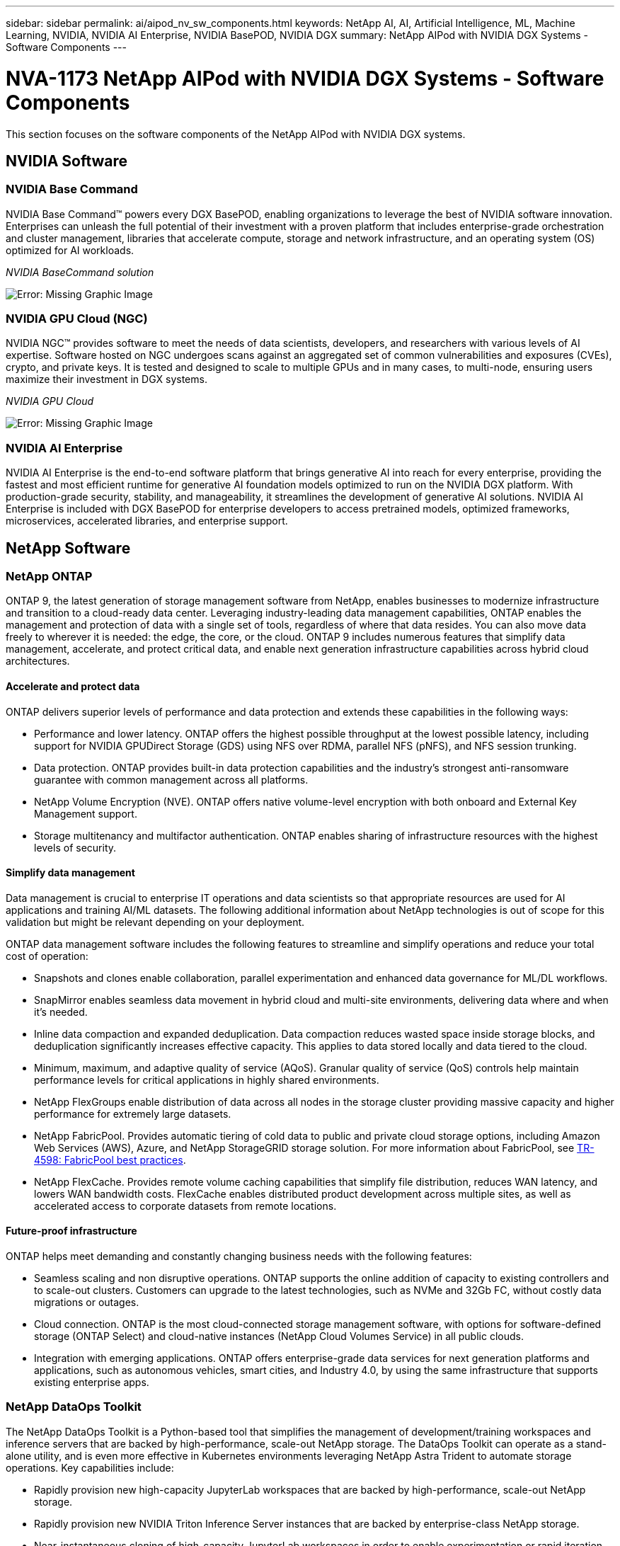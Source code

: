 ---
sidebar: sidebar
permalink: ai/aipod_nv_sw_components.html
keywords: NetApp AI, AI, Artificial Intelligence, ML, Machine Learning, NVIDIA, NVIDIA AI Enterprise, NVIDIA BasePOD, NVIDIA DGX
summary: NetApp AIPod with NVIDIA DGX Systems - Software Components
---

= NVA-1173 NetApp AIPod with NVIDIA DGX Systems - Software Components
:hardbreaks:
:nofooter:
:icons: font
:linkattrs:
:imagesdir: ./../media/

[.lead]
This section focuses on the software components of the NetApp AIPod with NVIDIA DGX systems.

== NVIDIA Software

=== NVIDIA Base Command

NVIDIA Base Command&#8482; powers every DGX BasePOD, enabling organizations to leverage the best of NVIDIA software innovation. Enterprises can unleash the full potential of their investment with a proven platform that includes enterprise-grade orchestration and cluster management, libraries that accelerate compute, storage and network infrastructure, and an operating system (OS) optimized for AI workloads.

_NVIDIA BaseCommand solution_

image:aipod_nv_BaseCommand_new.png[Error: Missing Graphic Image]

=== NVIDIA GPU Cloud (NGC)

NVIDIA NGC™ provides software to meet the needs of data scientists, developers, and researchers with various levels of AI expertise. Software hosted on NGC undergoes scans against an aggregated set of common vulnerabilities and exposures (CVEs), crypto, and private keys. It is tested and designed to scale to multiple GPUs and in many cases, to multi-node, ensuring users maximize their investment in DGX systems.

_NVIDIA GPU Cloud_

image:aipod_nv_ngc.png[Error: Missing Graphic Image]

=== NVIDIA AI Enterprise

NVIDIA AI Enterprise is the end-to-end software platform that brings generative AI into reach for every enterprise, providing the fastest and most efficient runtime for generative AI foundation models optimized to run on the NVIDIA DGX platform. With production-grade security, stability, and manageability, it streamlines the development of generative AI solutions. NVIDIA AI Enterprise is included with DGX BasePOD for enterprise developers to access pretrained models, optimized frameworks, microservices, accelerated libraries, and enterprise support.

== NetApp Software

=== NetApp ONTAP

ONTAP 9, the latest generation of storage management software from NetApp, enables businesses to modernize infrastructure and transition to a cloud-ready data center. Leveraging industry-leading data management capabilities, ONTAP enables the management and protection of data with a single set of tools, regardless of where that data resides. You can also move data freely to wherever it is needed: the edge, the core, or the cloud. ONTAP 9 includes numerous features that simplify data management, accelerate, and protect critical data, and enable next generation infrastructure capabilities across hybrid cloud architectures.

==== Accelerate and protect data

ONTAP delivers superior levels of performance and data protection and extends these capabilities in the following ways:

• Performance and lower latency. ONTAP offers the highest possible throughput at the lowest possible latency, including support for NVIDIA GPUDirect Storage (GDS) using NFS over RDMA, parallel NFS (pNFS), and NFS session trunking.  
• Data protection. ONTAP provides built-in data protection capabilities and the industry's strongest anti-ransomware guarantee with common management across all platforms.
• NetApp Volume Encryption (NVE). ONTAP offers native volume-level encryption with both onboard and External Key Management support.
• Storage multitenancy and multifactor authentication. ONTAP enables sharing of infrastructure resources with the highest levels of security.

==== Simplify data management

Data management is crucial to enterprise IT operations and data scientists so that appropriate resources are used for AI applications and training AI/ML datasets. The following additional information about NetApp technologies is out of scope for this validation but might be relevant depending on your deployment.

ONTAP data management software includes the following features to streamline and simplify operations and reduce your total cost of operation:

• Snapshots and clones enable collaboration, parallel experimentation and enhanced data governance for ML/DL workflows. 
• SnapMirror enables seamless data movement in hybrid cloud and multi-site environments, delivering data where and when it's needed. 
• Inline data compaction and expanded deduplication. Data compaction reduces wasted space inside storage blocks, and deduplication significantly increases effective capacity. This applies to data stored locally and data tiered to the cloud.
• Minimum, maximum, and adaptive quality of service (AQoS). Granular quality of service (QoS) controls help maintain performance levels for critical applications in highly shared environments.
• NetApp FlexGroups enable distribution of data across all nodes in the storage cluster providing massive capacity and higher performance for extremely large datasets.
• NetApp FabricPool. Provides automatic tiering of cold data to public and private cloud storage options, including Amazon Web Services (AWS), Azure, and NetApp StorageGRID storage solution. For more information about FabricPool, see https://www.netapp.com/pdf.html?item=/media/17239-tr4598pdf.pdf[TR-4598: FabricPool best practices^].
• NetApp FlexCache. Provides remote volume caching capabilities that simplify file distribution, reduces WAN latency, and lowers WAN bandwidth costs. FlexCache enables distributed product development across multiple sites, as well as accelerated access to corporate datasets from remote locations.

==== Future-proof infrastructure

ONTAP helps meet demanding and constantly changing business needs with the following features:

• Seamless scaling and non disruptive operations. ONTAP supports the online addition of capacity to existing controllers and to scale-out clusters. Customers can upgrade to the latest technologies, such as NVMe and 32Gb FC, without costly data migrations or outages.
• Cloud connection. ONTAP is the most cloud-connected storage management software, with options for software-defined storage (ONTAP Select) and cloud-native instances (NetApp Cloud Volumes Service) in all public clouds.
• Integration with emerging applications. ONTAP offers enterprise-grade data services for next generation platforms and applications, such as autonomous vehicles, smart cities, and Industry 4.0, by using the same infrastructure that supports existing enterprise apps.

=== NetApp DataOps Toolkit

The NetApp DataOps Toolkit is a Python-based tool that simplifies the management of development/training workspaces and inference servers that are backed by high-performance, scale-out NetApp storage. The DataOps Toolkit can operate as a stand-alone utility, and is even more effective in Kubernetes environments leveraging NetApp Astra Trident to automate storage operations. Key capabilities include:

• Rapidly provision new high-capacity JupyterLab workspaces that are backed by high-performance, scale-out NetApp storage.
• Rapidly provision new NVIDIA Triton Inference Server instances that are backed by enterprise-class NetApp storage.
• Near-instantaneous cloning of high-capacity JupyterLab workspaces in order to enable experimentation or rapid iteration.
• Near-instantaneous snapshots of high-capacity JupyterLab workspaces for backup and/or traceability/baselining.
• Near-instantaneous provisioning, cloning, and snapshots of high-capacity, high-performance data volumes. 

=== NetApp Astra Trident

Astra Trident is a fully supported, open-source storage orchestrator for containers and Kubernetes distributions, including Anthos. Trident works with the entire NetApp storage portfolio, including NetApp ONTAP, and it also supports NFS, NVMe/TCP, and iSCSI connections. Trident accelerates the DevOps workflow by allowing end users to provision and manage storage from their NetApp storage systems without requiring intervention from a storage administrator.
